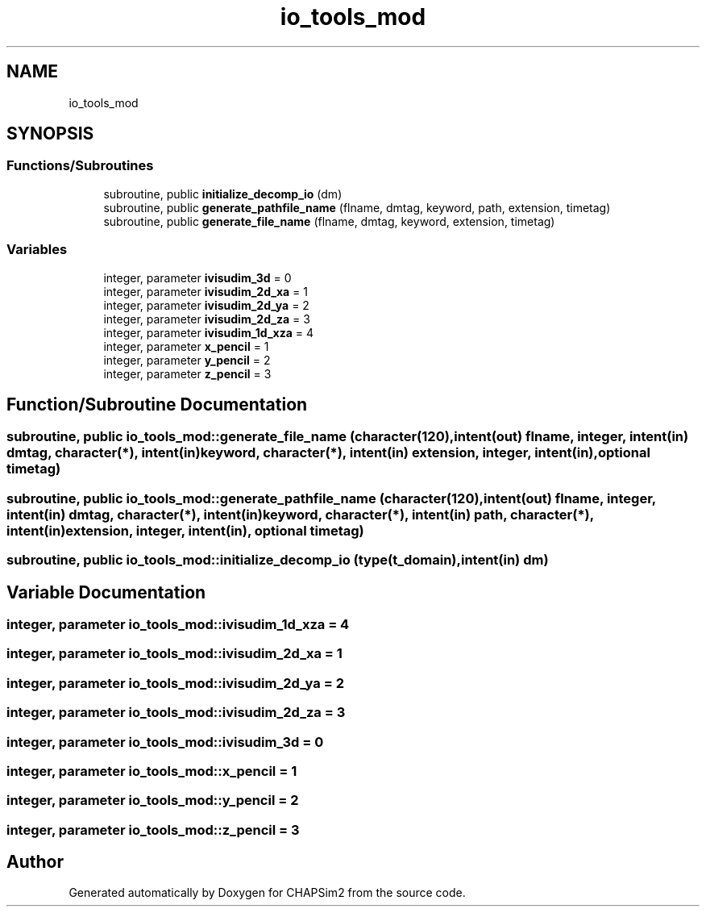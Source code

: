 .TH "io_tools_mod" 3 "Thu Jan 26 2023" "CHAPSim2" \" -*- nroff -*-
.ad l
.nh
.SH NAME
io_tools_mod
.SH SYNOPSIS
.br
.PP
.SS "Functions/Subroutines"

.in +1c
.ti -1c
.RI "subroutine, public \fBinitialize_decomp_io\fP (dm)"
.br
.ti -1c
.RI "subroutine, public \fBgenerate_pathfile_name\fP (flname, dmtag, keyword, path, extension, timetag)"
.br
.ti -1c
.RI "subroutine, public \fBgenerate_file_name\fP (flname, dmtag, keyword, extension, timetag)"
.br
.in -1c
.SS "Variables"

.in +1c
.ti -1c
.RI "integer, parameter \fBivisudim_3d\fP = 0"
.br
.ti -1c
.RI "integer, parameter \fBivisudim_2d_xa\fP = 1"
.br
.ti -1c
.RI "integer, parameter \fBivisudim_2d_ya\fP = 2"
.br
.ti -1c
.RI "integer, parameter \fBivisudim_2d_za\fP = 3"
.br
.ti -1c
.RI "integer, parameter \fBivisudim_1d_xza\fP = 4"
.br
.ti -1c
.RI "integer, parameter \fBx_pencil\fP = 1"
.br
.ti -1c
.RI "integer, parameter \fBy_pencil\fP = 2"
.br
.ti -1c
.RI "integer, parameter \fBz_pencil\fP = 3"
.br
.in -1c
.SH "Function/Subroutine Documentation"
.PP 
.SS "subroutine, public io_tools_mod::generate_file_name (character(120), intent(out) flname, integer, intent(in) dmtag, character(*), intent(in) keyword, character(*), intent(in) extension, integer, intent(in), optional timetag)"

.SS "subroutine, public io_tools_mod::generate_pathfile_name (character(120), intent(out) flname, integer, intent(in) dmtag, character(*), intent(in) keyword, character(*), intent(in) path, character(*), intent(in) extension, integer, intent(in), optional timetag)"

.SS "subroutine, public io_tools_mod::initialize_decomp_io (type(\fBt_domain\fP), intent(in) dm)"

.SH "Variable Documentation"
.PP 
.SS "integer, parameter io_tools_mod::ivisudim_1d_xza = 4"

.SS "integer, parameter io_tools_mod::ivisudim_2d_xa = 1"

.SS "integer, parameter io_tools_mod::ivisudim_2d_ya = 2"

.SS "integer, parameter io_tools_mod::ivisudim_2d_za = 3"

.SS "integer, parameter io_tools_mod::ivisudim_3d = 0"

.SS "integer, parameter io_tools_mod::x_pencil = 1"

.SS "integer, parameter io_tools_mod::y_pencil = 2"

.SS "integer, parameter io_tools_mod::z_pencil = 3"

.SH "Author"
.PP 
Generated automatically by Doxygen for CHAPSim2 from the source code\&.
